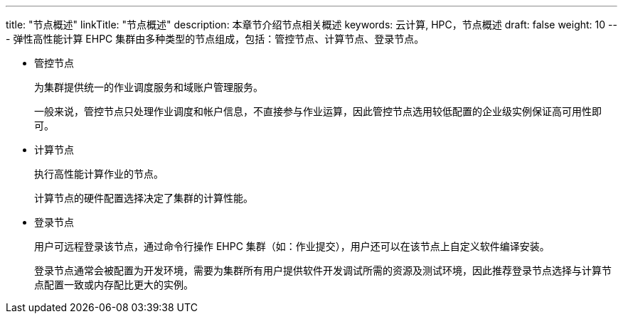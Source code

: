 ---
title: "节点概述"
linkTitle: "节点概述"
description: 本章节介绍节点相关概述
keywords: 云计算, HPC，节点概述
draft: false
weight: 10
---
弹性高性能计算 EHPC 集群由多种类型的节点组成，包括：管控节点、计算节点、登录节点。

* 管控节点
+
为集群提供统一的作业调度服务和域账户管理服务。
+
一般来说，管控节点只处理作业调度和帐户信息，不直接参与作业运算，因此管控节点选用较低配置的企业级实例保证高可用性即可。

* 计算节点
+
执行高性能计算作业的节点。
+
计算节点的硬件配置选择决定了集群的计算性能。

* 登录节点
+
用户可远程登录该节点，通过命令行操作 EHPC 集群（如：作业提交），用户还可以在该节点上自定义软件编译安装。
+
登录节点通常会被配置为开发环境，需要为集群所有用户提供软件开发调试所需的资源及测试环境，因此推荐登录节点选择与计算节点配置一致或内存配比更大的实例。
